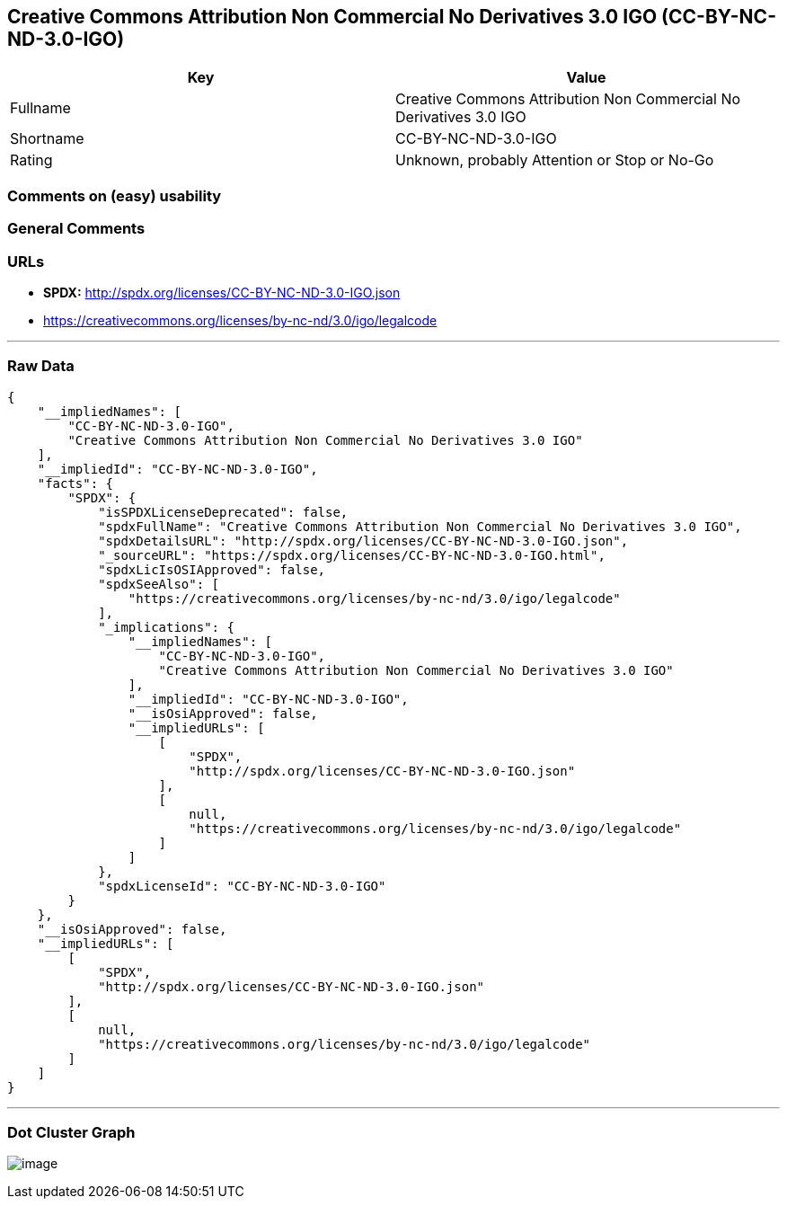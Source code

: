 == Creative Commons Attribution Non Commercial No Derivatives 3.0 IGO (CC-BY-NC-ND-3.0-IGO)

[cols=",",options="header",]
|===
|Key |Value
|Fullname |Creative Commons Attribution Non Commercial No Derivatives
3.0 IGO

|Shortname |CC-BY-NC-ND-3.0-IGO

|Rating |Unknown, probably Attention or Stop or No-Go
|===

=== Comments on (easy) usability

=== General Comments

=== URLs

* *SPDX:* http://spdx.org/licenses/CC-BY-NC-ND-3.0-IGO.json
* https://creativecommons.org/licenses/by-nc-nd/3.0/igo/legalcode

'''''

=== Raw Data

....
{
    "__impliedNames": [
        "CC-BY-NC-ND-3.0-IGO",
        "Creative Commons Attribution Non Commercial No Derivatives 3.0 IGO"
    ],
    "__impliedId": "CC-BY-NC-ND-3.0-IGO",
    "facts": {
        "SPDX": {
            "isSPDXLicenseDeprecated": false,
            "spdxFullName": "Creative Commons Attribution Non Commercial No Derivatives 3.0 IGO",
            "spdxDetailsURL": "http://spdx.org/licenses/CC-BY-NC-ND-3.0-IGO.json",
            "_sourceURL": "https://spdx.org/licenses/CC-BY-NC-ND-3.0-IGO.html",
            "spdxLicIsOSIApproved": false,
            "spdxSeeAlso": [
                "https://creativecommons.org/licenses/by-nc-nd/3.0/igo/legalcode"
            ],
            "_implications": {
                "__impliedNames": [
                    "CC-BY-NC-ND-3.0-IGO",
                    "Creative Commons Attribution Non Commercial No Derivatives 3.0 IGO"
                ],
                "__impliedId": "CC-BY-NC-ND-3.0-IGO",
                "__isOsiApproved": false,
                "__impliedURLs": [
                    [
                        "SPDX",
                        "http://spdx.org/licenses/CC-BY-NC-ND-3.0-IGO.json"
                    ],
                    [
                        null,
                        "https://creativecommons.org/licenses/by-nc-nd/3.0/igo/legalcode"
                    ]
                ]
            },
            "spdxLicenseId": "CC-BY-NC-ND-3.0-IGO"
        }
    },
    "__isOsiApproved": false,
    "__impliedURLs": [
        [
            "SPDX",
            "http://spdx.org/licenses/CC-BY-NC-ND-3.0-IGO.json"
        ],
        [
            null,
            "https://creativecommons.org/licenses/by-nc-nd/3.0/igo/legalcode"
        ]
    ]
}
....

'''''

=== Dot Cluster Graph

image:../dot/CC-BY-NC-ND-3.0-IGO.svg[image,title="dot"]